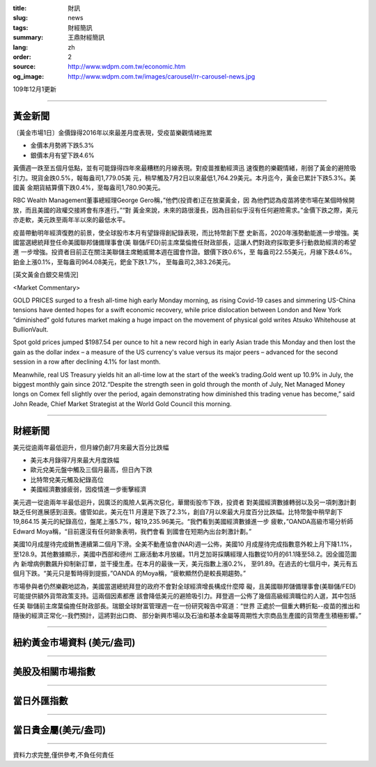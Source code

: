 :title: 財訊
:slug: news
:tags: 財經簡訊
:summary: 王鼎財經簡訊
:lang: zh
:order: 2
:source: http://www.wdpm.com.tw/economic.htm
:og_image: http://www.wdpm.com.tw/images/carousel/rr-carousel-news.jpg

109年12月1更新

----

黃金新聞
++++++++

〔黃金市場1日〕金價錄得2016年以來最差月度表現，受疫苗樂觀情緒拖累

* 金價本月勢將下跌5.3%
* 銀價本月有望下跌4.6%

黃價週一跌至五個月低點，並有可能錄得四年來最糟糕的月線表現。對疫苗推動經濟迅
速復甦的樂觀情緒，削弱了黃金的避險吸引力。現貨金跌0.5%，報每盎司1,779.05美
元，稍早觸及7月2日以來最低1,764.29美元。本月迄今，黃金已累計下跌5.3%。美國黃
金期貨結算價下跌0.4%，至每盎司1,780.90美元。

RBC Wealth Management董事總經理George Gero稱，”他們(投資者)正在放棄黃金，因
為他們認為疫苗將使市場在某個時候開放，而且美國的政權交接將會有序進行。”“對
黃金來說，未來的路很漫長，因為目前似乎沒有任何避險需求。”金價下跌之際，美元
亦走軟，美元跌至兩年半以來的最低水平。

疫苗帶動明年經濟復甦的前景，使全球股市本月有望錄得創紀錄表現，而比特幣創下歷
史新高，2020年漲勢動能進一步增強。美國當選總統拜登任命美國聯邦儲備理事會(美
聯儲/FED)前主席葉倫擔任財政部長，這讓人們對政府採取更多行動救助經濟的希望進
一步增強。投資者目前正在關注美聯儲主席鮑威爾本週在國會作證。銀價下跌0.6%，至
每盎司22.55美元，月線下跌4.6%。鉑金上漲0.1%，至每盎司964.08美元，鈀金下跌1.7%，
至每盎司2,383.26美元。
























[英文黃金白銀交易情況]

<Market Commentary>

GOLD PRICES surged to a fresh all-time high early Monday morning, as 
rising Covid-19 cases and simmering US-China tensions have dented hopes 
for a swift economic recovery, while price dislocation between London and 
New York “diminished” gold futures market making a huge impact on the 
movement of physical gold writes Atsuko Whitehouse at BullionVault.
 
Spot gold prices jumped $1987.54 per ounce to hit a new record high in 
early Asian trade this Monday and then lost the gain as the dollar 
index – a measure of the US currency's value versus its major 
peers – advanced for the second session in a row after declining 4.1% 
for last month.
 
Meanwhile, real US Treasury yields hit an all-time low at the start of 
the week’s trading.Gold went up 10.9% in July, the biggest monthly gain 
since 2012.“Despite the strength seen in gold through the month of July, 
Net Managed Money longs on Comex fell slightly over the period, again 
demonstrating how diminished this trading venue has become,” said John 
Reade, Chief Market Strategist at the World Gold Council this morning.

----

財經新聞
++++++++
美元從逾兩年最低迴升，但月線仍創7月來最大百分比跌幅

* 美元本月錄得7月來最大月度跌幅
* 歐元兌美元盤中觸及三個月最高，但日內下跌
* 比特幣兌美元觸及紀錄高位
* 美國經濟數據疲弱，因疫情進一步衝擊經濟

美元週一從逾兩年半最低迴升，因廣泛的風險人氣再次惡化，華爾街股市下跌，投資者
對美國經濟數據轉弱以及另一項刺激計劃缺乏任何進展感到沮喪。儘管如此，美元在11
月還是下跌了2.3%，創自7月以來最大月度百分比跌幅。比特幣盤中稍早創下19,864.15
美元的紀錄高位，盤尾上漲5.7%，報19,235.96美元。“我們看到美國經濟數據進一步
疲軟，”OANDA高級市場分析師Edward Moya稱，“目前還沒有任何跡象表明，我們會看
到國會在短期內出台刺激計劃。”

美國10月成屋待完成銷售連續第二個月下滑。全美不動產協會(NAR)週一公佈，美國10
月成屋待完成指數意外較上月下降1.1%，至128.9。其他數據顯示，美國中西部和德州
工廠活動本月放緩。11月芝加哥採購經理人指數從10月的61.1降至58.2。因全國范圍內
新增病例數飆升抑制新訂單，並干擾生產。在本月的最後一天，美元指數上漲0.2%，
至91.89。在過去的七個月中，美元有五個月下跌。“美元只是暫時得到提振，”OANDA
的Moya稱，“疲軟顯然仍是較長期趨勢。”

市場參與者仍然樂觀地認為，美國當選總統拜登的政府不會對全球經濟增長構成什麼障
礙，且美國聯邦儲備理事會(美聯儲/FED)可能提供額外貨幣政策支持。這兩個因素都應
該會降低美元的避險吸引力。拜登週一公佈了幾個高級經濟職位的人選，其中包括任美
聯儲前主席葉倫擔任財政部長。瑞銀全球財富管理週一在一份研究報告中寫道：“世界
正處於一個重大轉折點--疫苗的推出和隨後的經濟正常化--我們預計，這將對出口商、
部分新興市場以及石油和基本金屬等周期性大宗商品生產國的貨幣產生積極影響。”

















----

紐約黃金市場資料 (美元/盎司)
++++++++++++++++++++++++++++

.. raw:: html

  <A HREF="http://www.kitco.com/connecting.html">
  <IMG SRC="http://www.kitconet.com/images/quotes_4b2.gif" BORDER="0" ALT="[Most Recent Quotes from www.kitco.com]">
  </A>

----

美股及相關市場指數
++++++++++++++++++

.. raw:: html

  <!-- TradingView Widget BEGIN -->
  <div class="tradingview-widget-container">
    <div class="tradingview-widget-container__widget"></div>
    <div class="tradingview-widget-copyright"><a href="https://tw.tradingview.com/markets/indices/" rel="noopener" target="_blank"><span class="blue-text">指數行情</span></a>由TradingView提供</div>
    <script type="text/javascript" src="https://s3.tradingview.com/external-embedding/embed-widget-market-quotes.js" async>
    {
    "title": "指數",
    "width": 770,
    "height": 450,
    "locale": "zh_TW",
    "symbolsGroups": [
      {
        "name": "美國和加拿大",
        "symbols": [
          {
            "name": "FOREXCOM:SPXUSD",
            "displayName": "標準普爾500"
          },
          {
            "name": "FOREXCOM:NSXUSD",
            "displayName": "納斯達克100指數"
          },
          {
            "name": "CME_MINI:ES1!",
            "displayName": "E-迷你 標普指數期貨"
          },
          {
            "name": "INDEX:DXY",
            "displayName": "美元指數"
          },
          {
            "name": "FOREXCOM:DJI",
            "displayName": "道瓊斯 30"
          }
        ]
      },
      {
        "name": "歐洲",
        "symbols": [
          {
            "name": "INDEX:SX5E",
            "displayName": "歐元藍籌50"
          },
          {
            "name": "FOREXCOM:UKXGBP",
            "displayName": "富時100"
          },
          {
            "name": "INDEX:DEU30",
            "displayName": "德國DAX指數"
          },
          {
            "name": "INDEX:CAC40",
            "displayName": "法國 CAC 40 指數"
          },
          {
            "name": "INDEX:SMI"
          }
        ]
      },
      {
        "name": "亞太",
        "symbols": [
          {
            "name": "INDEX:NKY",
            "displayName": "日經225"
          },
          {
            "name": "INDEX:HSI",
            "displayName": "恆生"
          },
          {
            "name": "BSE:SENSEX",
            "displayName": "印度孟買指數"
          },
          {
            "name": "BSE:BSE500"
          },
          {
            "name": "INDEX:KSIC",
            "displayName": "韓國Kospi綜合指數"
          }
        ]
      }
    ],
    "colorTheme": "light"
  }
    </script>
  </div>
  <!-- TradingView Widget END -->

----

當日外匯指數
++++++++++++

.. raw:: html

  <!-- TradingView Widget BEGIN -->
  <div class="tradingview-widget-container">
    <div class="tradingview-widget-container__widget"></div>
    <div class="tradingview-widget-copyright"><a href="https://tw.tradingview.com/markets/currencies/forex-cross-rates/" rel="noopener" target="_blank"><span class="blue-text">外匯匯率</span></a>由TradingView提供</div>
    <script type="text/javascript" src="https://s3.tradingview.com/external-embedding/embed-widget-forex-cross-rates.js" async>
    {
    "width": "100%",
    "height": "100%",
    "currencies": [
      "EUR",
      "USD",
      "JPY",
      "GBP",
      "CNY",
      "TWD"
    ],
    "isTransparent": false,
    "colorTheme": "light",
    "locale": "zh_TW"
  }
    </script>
  </div>
  <!-- TradingView Widget END -->

----

當日貴金屬(美元/盎司)
+++++++++++++++++++++

.. raw:: html 

  <A HREF="http://www.kitco.com/connecting.html">
  <IMG SRC="http://www.kitconet.com/images/quotes_7a.gif" BORDER="0" ALT="[Most Recent Quotes from www.kitco.com]">
  </A>

----

資料力求完整,僅供參考,不負任何責任
